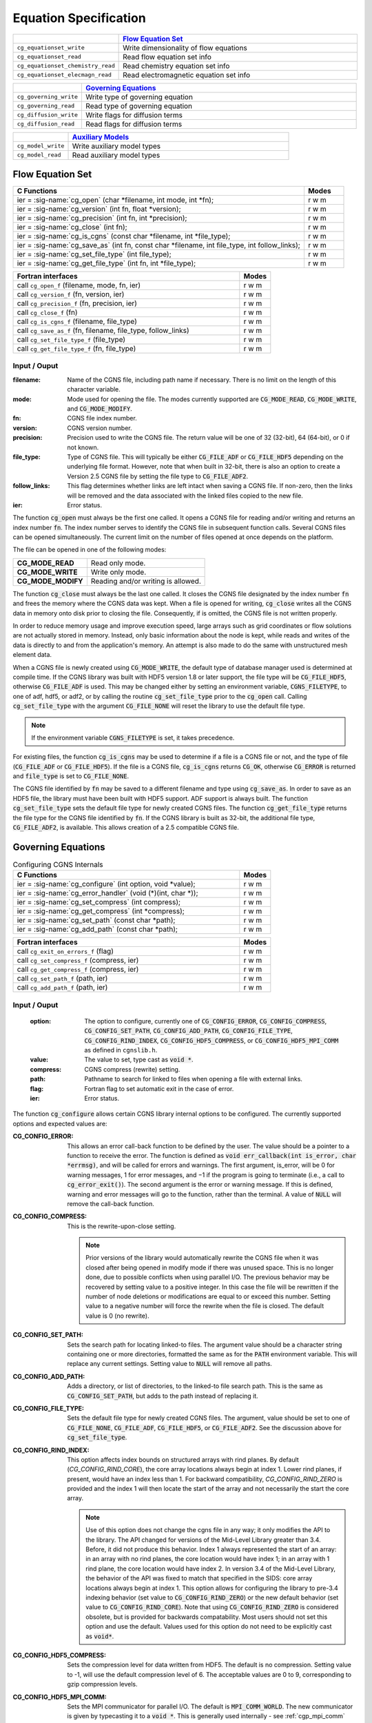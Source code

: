 ﻿.. CGNS Documentation files
   See LICENSING/COPYRIGHT at root dir of this documentation sources


.. role:: in
.. role:: out
.. role:: sig-name(code)
   :language: c


.. _MLLEquation:
   
Equation Specification
----------------------

.. list-table::
   :header-rows: 1
   :widths: 2 8

   * -
     - `Flow Equation Set`_ 
   * - ``cg_equationset_write``
     - Write dimensionality of flow equations
   * - ``cg_equationset_read``
     - Read flow equation set info
   * - ``cg_equationset_chemistry_read``
     - Read chemistry equation set info
   * - ``cg_equationset_elecmagn_read``
     - Read electromagnetic equation set info

   
.. list-table::
   :header-rows: 1
   :widths: 2 8
       
   * - 
     - `Governing Equations`_
   * - ``cg_governing_write``
     - Write type of governing equation
   * - ``cg_governing_read``
     - Read type of governing equation
   * - ``cg_diffusion_write``
     - Write flags for diffusion terms
   * - ``cg_diffusion_read``
     - Read flags for diffusion terms 


.. list-table::
   :header-rows: 1
   :widths: 2 8

   * - 
     - `Auxiliary Models`_
   * - ``cg_model_write``
     - Write auxiliary model types
   * - ``cg_model_read``
     - Read auxiliary model types 


Flow Equation Set
^^^^^^^^^^^^^^^^^

.. table::
   :widths: 110 15
   
   +--------------------------------------------------------------------------------------------------------------------------------+-------+
   | C Functions                                                                                                                    | Modes |
   +================================================================================================================================+=======+
   | :out:`ier` = :sig-name:`cg_open` (:in:`char *filename`, :in:`int mode`, :out:`int *fn`);                                       | r w m |
   +--------------------------------------------------------------------------------------------------------------------------------+-------+
   | :out:`ier` = :sig-name:`cg_version` (:in:`int fn`, :out:`float *version`);                                                     | r w m |
   +--------------------------------------------------------------------------------------------------------------------------------+-------+
   | :out:`ier` = :sig-name:`cg_precision` (:in:`int fn`, :out:`int *precision`);                                                   | r w m |
   +--------------------------------------------------------------------------------------------------------------------------------+-------+
   | :out:`ier` = :sig-name:`cg_close` (:in:`int fn`);                                                                              | r w m |
   +--------------------------------------------------------------------------------------------------------------------------------+-------+
   | :out:`ier` = :sig-name:`cg_is_cgns` (:in:`const char *filename`, :out:`int *file_type`);                                       | r w m |
   +--------------------------------------------------------------------------------------------------------------------------------+-------+
   | :out:`ier` = :sig-name:`cg_save_as` (:in:`int fn`, :in:`const char *filename`, :in:`int file_type`, :in:`int follow_links`);   | r w m |
   +--------------------------------------------------------------------------------------------------------------------------------+-------+
   | :out:`ier` = :sig-name:`cg_set_file_type` (:in:`int file_type`);                                                               | r w m |
   +--------------------------------------------------------------------------------------------------------------------------------+-------+
   | :out:`ier` = :sig-name:`cg_get_file_type` (:in:`int fn`, :out:`int *file_type`);                                               | r w m |
   +--------------------------------------------------------------------------------------------------------------------------------+-------+
.. table::
   :widths: 110 15
   
   +--------------------------------------------------------------------------------------------------------------------------------+-------+
   | Fortran interfaces                                                                                                             | Modes |
   +================================================================================================================================+=======+
   | call ``cg_open_f`` (:in:`filename`, :in:`mode`, :out:`fn`, :out:`ier`)                                                         | r w m |
   +--------------------------------------------------------------------------------------------------------------------------------+-------+
   | call ``cg_version_f`` (:in:`fn`, :out:`version`, :out:`ier`)                                                                   | r w m |
   +--------------------------------------------------------------------------------------------------------------------------------+-------+
   | call ``cg_precision_f`` (:in:`fn`, :out:`precision`, :out:`ier`)                                                               | r w m |
   +--------------------------------------------------------------------------------------------------------------------------------+-------+
   | call ``cg_close_f`` (:in:`fn`)                                                                                                 | r w m |
   +--------------------------------------------------------------------------------------------------------------------------------+-------+
   | call ``cg_is_cgns_f`` (:in:`filename`, :out:`file_type`)                                                                       | r w m |
   +--------------------------------------------------------------------------------------------------------------------------------+-------+
   | call ``cg_save_as_f`` (:in:`fn`, :in:`filename`, :in:`file_type`, :in:`follow_links`)                                          | r w m |
   +--------------------------------------------------------------------------------------------------------------------------------+-------+
   | call ``cg_set_file_type_f`` (:in:`file_type`)                                                                                  | r w m |
   +--------------------------------------------------------------------------------------------------------------------------------+-------+
   | call ``cg_get_file_type_f`` (:in:`fn`, :out:`file_type`)                                                                       | r w m |
   +--------------------------------------------------------------------------------------------------------------------------------+-------+

:in:`Input` / :out:`Ouput`
~~~~~~~~~~~~~~~~~~~~~~~~~~
:filename:	   	Name of the CGNS file, including path name if necessary. There is no limit on the length of this character variable.
:mode:		Mode used for opening the file. The modes currently supported are :code:`CG_MODE_READ`, :code:`CG_MODE_WRITE`, and :code:`CG_MODE_MODIFY`.
:fn:		CGNS file index number.
:version:		CGNS version number.
:precision:		Precision used to write the CGNS file. The return value will be one of 32 (32-bit), 64 (64-bit), or 0 if not known.
:file_type:		Type of CGNS file. This will typically be either :code:`CG_FILE_ADF` or :code:`CG_FILE_HDF5` depending on the underlying file format. However, note that when built in 32-bit, there is also an option to create a Version 2.5 CGNS file by setting the file type to :code:`CG_FILE_ADF2`.
:follow_links:	This flag determines whether links are left intact when saving a CGNS file. If non-zero, then the links will be removed and the data associated with the linked files copied to the new file.
:ier:		Error status. 

The function :code:`cg_open` must always be the first one called. It opens a CGNS file for reading and/or writing and returns an index number :code:`fn`. The index number serves to identify the CGNS file in subsequent function calls. Several CGNS files can be opened simultaneously. The current limit on the number of files opened at once depends on the platform.

The file can be opened in one of the following modes:

.. list-table::

  * - **CG_MODE_READ**
    - Read only mode.
  * - **CG_MODE_WRITE**
    - Write only mode.
  * - **CG_MODE_MODIFY**
    - Reading and/or writing is allowed.


The function :code:`cg_close` must always be the last one called.
It closes the CGNS file designated by the index number :code:`fn` and frees the memory where the CGNS data was kept.
When a file is opened for writing, :code:`cg_close` writes all the CGNS data in memory onto disk prior to closing the file.
Consequently, if is omitted, the CGNS file is not written properly.

In order to reduce memory usage and improve execution speed, large arrays such as grid coordinates or flow solutions are not actually stored in memory.
Instead, only basic information about the node is kept, while reads and writes of the data is directly to and from the application's memory.
An attempt is also made to do the same with unstructured mesh element data.

When a CGNS file is newly created using :code:`CG_MODE_WRITE`, the default type of database manager used is determined at compile time.
If the CGNS library was built with HDF5 version 1.8 or later support, the file type will be :code:`CG_FILE_HDF5`, otherwise :code:`CG_FILE_ADF` is used.
This may be changed either by setting an environment variable, :code:`CGNS_FILETYPE`, to one of adf, hdf5, or adf2, or by calling the routine :code:`cg_set_file_type` prior to the :code:`cg_open` call.
Calling :code:`cg_set_file_type` with the argument :code:`CG_FILE_NONE` will reset the library to use the default file type.

.. note::
  If the environment variable :code:`CGNS_FILETYPE` is set, it takes precedence.

For existing files, the function :code:`cg_is_cgns` may be used to determine if a file is a CGNS file or not, and the type of file (:code:`CG_FILE_ADF` or :code:`CG_FILE_HDF5`).
If the file is a CGNS file, :code:`cg_is_cgns` returns :code:`CG_OK`,
otherwise :code:`CG_ERROR` is returned and :code:`file_type` is set to :code:`CG_FILE_NONE`.

The CGNS file identified by :code:`fn` may be saved to a different filename and type using :code:`cg_save_as`. In order to save as an HDF5 file, the library must have been built with HDF5 support. ADF support is always built. The function :code:`cg_set_file_type` sets the default file type for newly created CGNS files. The function :code:`cg_get_file_type` returns the file type for the CGNS file identified by :code:`fn`. If the CGNS library is built as 32-bit, the additional file type, :code:`CG_FILE_ADF2`, is available. This allows creation of a 2.5 compatible CGNS file.

Governing Equations
^^^^^^^^^^^^^^^^^^^

.. table:: Configuring CGNS Internals
   :widths: 110 15
   
   +--------------------------------------------------------------------------------------------------------------------------------+-------+
   | C Functions                                                                                                                    | Modes |
   +================================================================================================================================+=======+
   | :out:`ier` = :sig-name:`cg_configure` (:in:`int option`, :in:`void *value`);                                                   | r w m |
   +--------------------------------------------------------------------------------------------------------------------------------+-------+
   | :out:`ier` = :sig-name:`cg_error_handler` (:in:`void (*)(int, char *)`);                                                       | r w m |
   +--------------------------------------------------------------------------------------------------------------------------------+-------+
   | :out:`ier` = :sig-name:`cg_set_compress` (:in:`int compress`);                                                                 | r w m |
   +--------------------------------------------------------------------------------------------------------------------------------+-------+
   | :out:`ier` = :sig-name:`cg_get_compress` (:out:`int *compress`);                                                               | r w m |
   +--------------------------------------------------------------------------------------------------------------------------------+-------+
   | :out:`ier` = :sig-name:`cg_set_path` (:in:`const char *path`);                                                                 | r w m |
   +--------------------------------------------------------------------------------------------------------------------------------+-------+
   | :out:`ier` = :sig-name:`cg_add_path` (:in:`const char *path`);                                                                 | r w m |
   +--------------------------------------------------------------------------------------------------------------------------------+-------+
.. table::
   :widths: 110 15
   
   +--------------------------------------------------------------------------------------------------------------------------------+-------+
   | Fortran interfaces                                                                                                             | Modes |
   +================================================================================================================================+=======+
   | call ``cg_exit_on_errors_f`` (:in:`flag`)                                                                                      | r w m |
   +--------------------------------------------------------------------------------------------------------------------------------+-------+
   | call ``cg_set_compress_f`` (:in:`compress`, :out:`ier`)                                                                        | r w m |
   +--------------------------------------------------------------------------------------------------------------------------------+-------+
   | call ``cg_get_compress_f`` (:out:`compress`, :out:`ier`)                                                                       | r w m |
   +--------------------------------------------------------------------------------------------------------------------------------+-------+
   | call ``cg_set_path_f`` (:in:`path`, :out:`ier`)                                                                                | r w m |
   +--------------------------------------------------------------------------------------------------------------------------------+-------+
   | call ``cg_add_path_f`` (:in:`path`, :out:`ier`)                                                                                | r w m |
   +--------------------------------------------------------------------------------------------------------------------------------+-------+
   

:in:`Input` / :out:`Ouput`
~~~~~~~~~~~~~~~~~~~~~~~~~~
  :option:	   	The option to configure, currently one of :code:`CG_CONFIG_ERROR`, :code:`CG_CONFIG_COMPRESS`, :code:`CG_CONFIG_SET_PATH`, :code:`CG_CONFIG_ADD_PATH`,  :code:`CG_CONFIG_FILE_TYPE`, :code:`CG_CONFIG_RIND_INDEX`, :code:`CG_CONFIG_HDF5_COMPRESS`, or :code:`CG_CONFIG_HDF5_MPI_COMM` as defined in ``cgnslib.h``.
  :value:		The value to set, type cast as :code:`void *`.
  :compress:	CGNS compress (rewrite) setting.
  :path:		Pathname to search for linked to files when opening a file with external links.
  :flag:		Fortran flag to set automatic exit in the case of error.
  :ier:         Error status. 

The function :code:`cg_configure` allows certain CGNS library internal options to be configured. The currently supported options and expected values are:

:CG_CONFIG_ERROR:        This allows an error call-back function to be defined by the user. The value should be a pointer to a function to receive the error. The function is defined as :code:`void err_callback(int is_error, char *errmsg)`, and will be called for errors and warnings. The first argument, is_error, will be 0 for warning messages, 1 for error messages, and −1 if the program is going to terminate (i.e., a call to :code:`cg_error_exit()`). The second argument is the error or warning message. If this is defined, warning and error messages will go to the function, rather than the terminal. A value of :code:`NULL` will remove the call-back function.
 
:CG_CONFIG_COMPRESS:	 This is the rewrite-upon-close setting.     

  .. note::
    Prior versions of the library would automatically rewrite the CGNS file when it was closed after being opened in modify mode if there was unused space. This is no longer done, due to possible conflicts when using parallel I/O. The previous behavior may be recovered by setting value to a positive integer. In this case the file will be rewritten if the number of node deletions or modifications are equal to or exceed this number. Setting value to a negative number will force the rewrite when the file is closed. The default value is 0 (no rewrite).
 
:CG_CONFIG_SET_PATH:		Sets the search path for locating linked-to files. The argument value should be a character string containing one or more directories, formatted the same as for the :code:`PATH` environment variable. This will replace any current settings. Setting value to :code:`NULL` will remove all paths.
 
:CG_CONFIG_ADD_PATH:		Adds a directory, or list of directories, to the linked-to file search path. This is the same as :code:`CG_CONFIG_SET_PATH`, but adds to the path instead of replacing it.
 
:CG_CONFIG_FILE_TYPE:		Sets the default file type for newly created CGNS files. The argument, value should be set to one of :code:`CG_FILE_NONE`, :code:`CG_FILE_ADF`, :code:`CG_FILE_HDF5`, or :code:`CG_FILE_ADF2`. See the discussion above for :code:`cg_set_file_type`.
 
:CG_CONFIG_RIND_INDEX:		This option affects index bounds on structured arrays with rind planes.
                            By default (`CG_CONFIG_RIND_CORE`), the core array locations always begin at index 1. Lower rind planes, if present, would have an index less than 1.
                            For backward compatibility, `CG_CONFIG_RIND_ZERO` is provided and the index 1 will then locate the start of the array and not necessarily the start the core array.

                            .. note::
                                 Use of this option does not change the cgns file in any way; it only modifies the API to the library.
                                 The API changed for versions of the Mid-Level Library greater than 3.4. Before, it did not produce this behavior.
                                 Index 1 always represented the start of an array: in an array with no rind planes, the core location would have index 1; in an array with 1 rind plane, the core location would have index 2. In version 3.4 of the Mid-Level Library, the behavior of the API was fixed to match that specified in the SIDS: core array locations always begin at index 1. This option allows for configuring the library to pre-3.4 indexing behavior (set value to :code:`CG_CONFIG_RIND_ZERO`) or the new default behavior (set value to :code:`CG_CONFIG_RIND_CORE`). Note that using :code:`CG_CONFIG_RIND_ZERO` is considered obsolete, but is provided for backwards compatability.
                                 Most users should not set this option and use the default.
                                 Values used for this option do not need to be explicitly cast as :code:`void*`.
   
 
:CG_CONFIG_HDF5_COMPRESS:		Sets the compression level for data written from HDF5. The default is no compression. Setting value to -1, will use the default compression level of 6. The acceptable values are 0 to 9, corresponding to gzip compression levels.
 
:CG_CONFIG_HDF5_MPI_COMM:		Sets the MPI communicator for parallel I/O. The default is :code:`MPI_COMM_WORLD`. The new communicator is given by typecasting it to a :code:`void *`. This is generally used internally - see :ref:`cgp_mpi_comm` instead.

The routines :code:`cg_error_handler`, :code:`cg_set_compress`, :code:`cg_set_path`, :code:`cg_add_path`, and :code:`cg_set_file_type` are convenience functions built on top of :code:`cg_configure`.

There is no Fortran counterpart to function :code:`cg_configure` or :code:`cg_error_handler`. The Fortran function :code:`cg_exit_on_error_f` routine be be used in place of :code:`cg_error_handler`. If flag is non-zero, then when an error is encountered, the library will print the error message and exit with an code of 1. Setting flag to zero (the default) prevents this and the error is returned to the user code.

.. note::
  The HDF5 implementation does not support search paths for linked files. The links need to be either absolute or relative pathnames. As a result, it is recommended that the search path options not be used as they may be removed in future versions.

Auxiliary Models
^^^^^^^^^^^^^^^^

.. table::
   :widths: 110 15
   
   +--------------------------------------------------------------------------------------------------------------------------------+-------+
   | C Functions                                                                                                                    | Modes |
   +================================================================================================================================+=======+
   | :out:`ier` = :sig-name:`cg_get_cgio` (:in:`int fn`, :out:`int *cgio_num`);                                                     | r w m |
   +--------------------------------------------------------------------------------------------------------------------------------+-------+
   | :out:`ier` = :sig-name:`cg_root_id` (:in:`int fn`, :out:`double *rootid`);                                                     | r w m |
   +--------------------------------------------------------------------------------------------------------------------------------+-------+
   
.. table::
   :widths: 110 15
   
   +--------------------------------------------------------------------------------------------------------------------------------+-------+
   | Fortran interfaces                                                                                                             | Modes |
   +================================================================================================================================+=======+
   | call ``cg_get_cgio_f`` (:in:`fn`, :out:`cgio_num`, :out:`ier`)                                                                 | r w m |
   +--------------------------------------------------------------------------------------------------------------------------------+-------+
   | call ``cg_root_id_f``  (:in:`fn`, :out:`rootid`, :out:`ier`)                                                                   | r w m |
   +--------------------------------------------------------------------------------------------------------------------------------+-------+

:in:`Input` / :out:`Ouput`
~~~~~~~~~~~~~~~~~~~~~~~~~~
  :fn:        CGNS file index number.
  :cgio_num:  CGIO indentifier for the CGNS file.
  :rootid:    Root node identifier for the CGNS file.
  :ier:       Error status.

These allow for the use of the :ref:`low-level CGIO functions` in conjunction with the Mid Level Library. The function :code:`cg_get_cgio`
returns the CGIO database identifier for the specified CGNS file, which is used in the CGIO routines. The root node identifier for the CGNS file is returned by :code:`cg_root_id`.
 
.. last line
